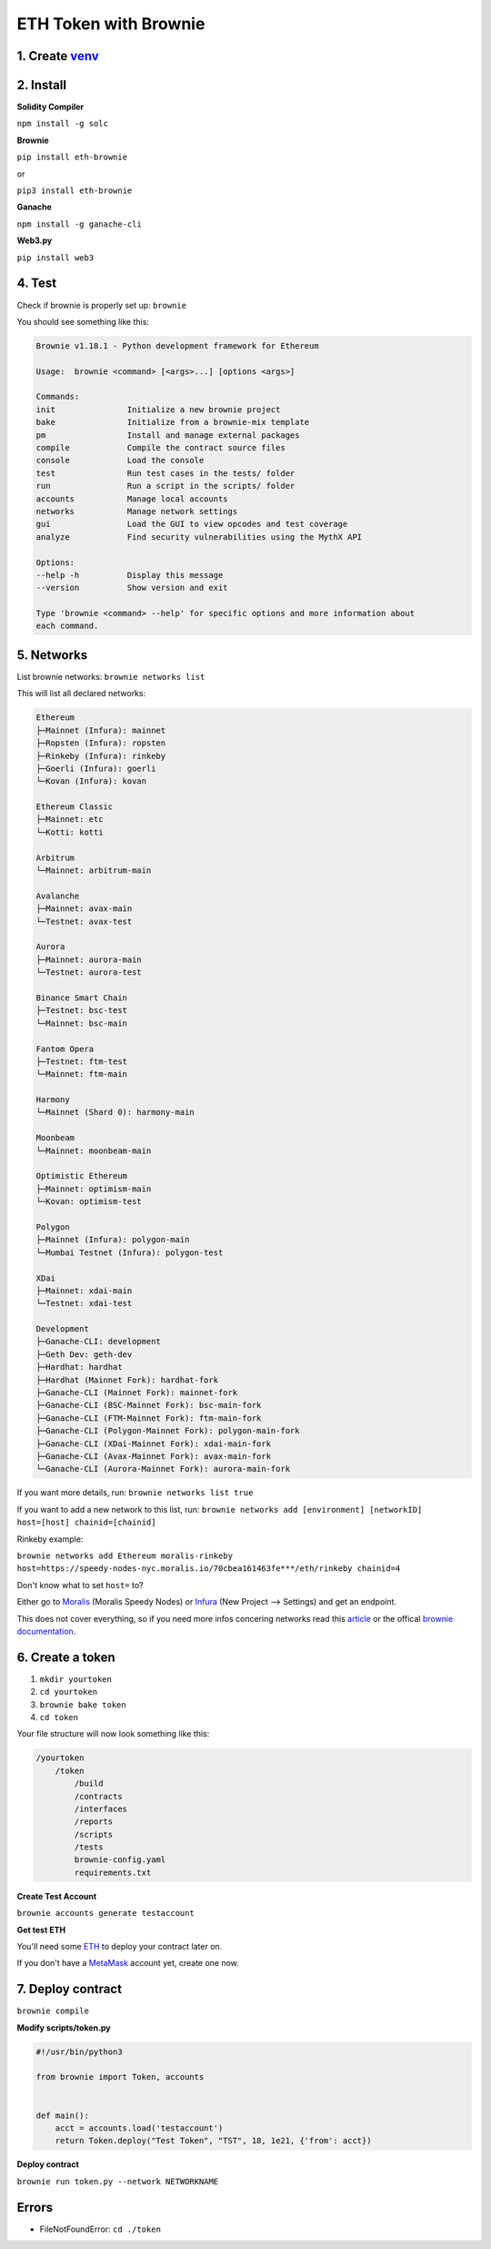 ETH Token with Brownie 
=================

1. Create `venv`_
-------

.. _venv: https://the-hitchhikers-guide-to-frequent-questions.readthedocs.io/en/latest/Venv.html

2. Install 
------

**Solidity Compiler**

``npm install -g solc`` 

**Brownie**

``pip install eth-brownie``

or 

``pip3 install eth-brownie``

**Ganache**

``npm install -g ganache-cli`` 

**Web3.py**

``pip install web3``

4. Test
------

Check if brownie is properly set up: ``brownie``

You should see something like this: 

.. code-block:: python

    Brownie v1.18.1 - Python development framework for Ethereum

    Usage:  brownie <command> [<args>...] [options <args>]

    Commands:
    init               Initialize a new brownie project
    bake               Initialize from a brownie-mix template
    pm                 Install and manage external packages
    compile            Compile the contract source files
    console            Load the console
    test               Run test cases in the tests/ folder
    run                Run a script in the scripts/ folder
    accounts           Manage local accounts
    networks           Manage network settings
    gui                Load the GUI to view opcodes and test coverage
    analyze            Find security vulnerabilities using the MythX API

    Options:
    --help -h          Display this message
    --version          Show version and exit

    Type 'brownie <command> --help' for specific options and more information about
    each command.

5. Networks 
-------

List brownie networks: ``brownie networks list``

This will list all declared networks: 

.. code-block:: python

    Ethereum
    ├─Mainnet (Infura): mainnet
    ├─Ropsten (Infura): ropsten
    ├─Rinkeby (Infura): rinkeby
    ├─Goerli (Infura): goerli
    └─Kovan (Infura): kovan

    Ethereum Classic
    ├─Mainnet: etc
    └─Kotti: kotti

    Arbitrum
    └─Mainnet: arbitrum-main

    Avalanche
    ├─Mainnet: avax-main
    └─Testnet: avax-test

    Aurora
    ├─Mainnet: aurora-main
    └─Testnet: aurora-test

    Binance Smart Chain
    ├─Testnet: bsc-test
    └─Mainnet: bsc-main

    Fantom Opera
    ├─Testnet: ftm-test
    └─Mainnet: ftm-main

    Harmony
    └─Mainnet (Shard 0): harmony-main

    Moonbeam
    └─Mainnet: moonbeam-main

    Optimistic Ethereum
    ├─Mainnet: optimism-main
    └─Kovan: optimism-test

    Polygon
    ├─Mainnet (Infura): polygon-main
    └─Mumbai Testnet (Infura): polygon-test

    XDai
    ├─Mainnet: xdai-main
    └─Testnet: xdai-test

    Development
    ├─Ganache-CLI: development
    ├─Geth Dev: geth-dev
    ├─Hardhat: hardhat
    ├─Hardhat (Mainnet Fork): hardhat-fork
    ├─Ganache-CLI (Mainnet Fork): mainnet-fork
    ├─Ganache-CLI (BSC-Mainnet Fork): bsc-main-fork
    ├─Ganache-CLI (FTM-Mainnet Fork): ftm-main-fork
    ├─Ganache-CLI (Polygon-Mainnet Fork): polygon-main-fork
    ├─Ganache-CLI (XDai-Mainnet Fork): xdai-main-fork
    ├─Ganache-CLI (Avax-Mainnet Fork): avax-main-fork
    └─Ganache-CLI (Aurora-Mainnet Fork): aurora-main-fork


If you want more details, run: ``brownie networks list true``

If you want to add a new network to this list, run: ``brownie networks add [environment] [networkID] host=[host] chainid=[chainid]``

Rinkeby example: 

``brownie networks add Ethereum moralis-rinkeby host=https://speedy-nodes-nyc.moralis.io/70cbea161463fe***/eth/rinkeby chainid=4`` 

Don't know what to set ``host=`` to?

Either go to `Moralis`_ (Moralis Speedy Nodes) or `Infura`_ (New Project --> Settings) and get an endpoint.

.. _Moralis: https://moralis.io/
.. _Infura: https://infura.io/

This does not cover everything, so if you need more infos concering networks read this `article`_ or the offical `brownie documentation`_. 

.. _article: https://www.codeforests.com/2022/01/27/python-brownie-network-setup/
.. _brownie documentation: https://eth-brownie.readthedocs.io/en/stable/api-network.html

6. Create a token
---------

1. ``mkdir yourtoken``

2. ``cd yourtoken``

3. ``brownie bake token``

4. ``cd token`` 

Your file structure will now look something like this: 

.. code-block:: python

    /yourtoken 
        /token 
            /build
            /contracts 
            /interfaces 
            /reports
            /scripts
            /tests
            brownie-config.yaml
            requirements.txt


**Create Test Account**

``brownie accounts generate testaccount``

**Get test ETH**

You'll need some `ETH`_ to deploy your contract later on. 

If you don't have a `MetaMask`_ account yet, create one now. 

.. _MetaMask: https://metamask.io/
.. _ETH: https://the-hitchhikers-guide-to-frequent-questions.readthedocs.io/en/latest/testnet.html 

7. Deploy contract 
---------

``brownie compile``

**Modify scripts/token.py**

.. code-block:: python

    #!/usr/bin/python3

    from brownie import Token, accounts


    def main():
        acct = accounts.load('testaccount')
        return Token.deploy("Test Token", "TST", 18, 1e21, {'from': acct})

**Deploy contract**

``brownie run token.py --network NETWORKNAME``

Errors
-----

- FileNotFoundError: ``cd ./token``